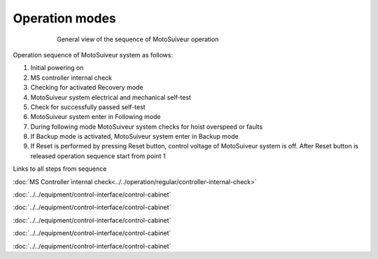 ================
Operation modes
================

.. _General view of the sequence of MS operation:
.. figure:: ../../_img/Regular-operations/MS-block-diagram-color_1.PNG
   :figwidth: 600 px
   :align: center

   General view of the sequence of MotoSuiveur operation

Operation sequence of MotoSuiveur system as follows:

1. Initial powering on
2. MS controller internal check
3. Checking for activated Recovery mode
4. MotoSuiveur system electrical and mechanical self-test
5. Check for successfully passed self-test
6. MotoSuiveur system enter in Following mode
7. During following mode MotoSuiveur system checks for hoist overspeed or faults
8. If Backup mode is activated, MotoSuiveur system enter in Backup mode
9. If Reset is performed by pressing Reset button, control voltage of MotoSuiveur system is off. After Reset button is released operation sequence start from point 1


Links to all steps from sequence

:doc:`MS Controller internal check<../../operation/regular/controller-internal-check>`

:doc:`../../equipment/control-interface/control-cabinet`

:doc:`../../equipment/control-interface/control-cabinet`

:doc:`../../equipment/control-interface/control-cabinet`

:doc:`../../equipment/control-interface/control-cabinet`

:doc:`../../equipment/control-interface/control-cabinet`